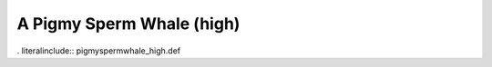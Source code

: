 .. _pigmyspermwhale_high:

A Pigmy Sperm Whale (high)
--------------------------

. literalinclude:: pigmyspermwhale_high.def
